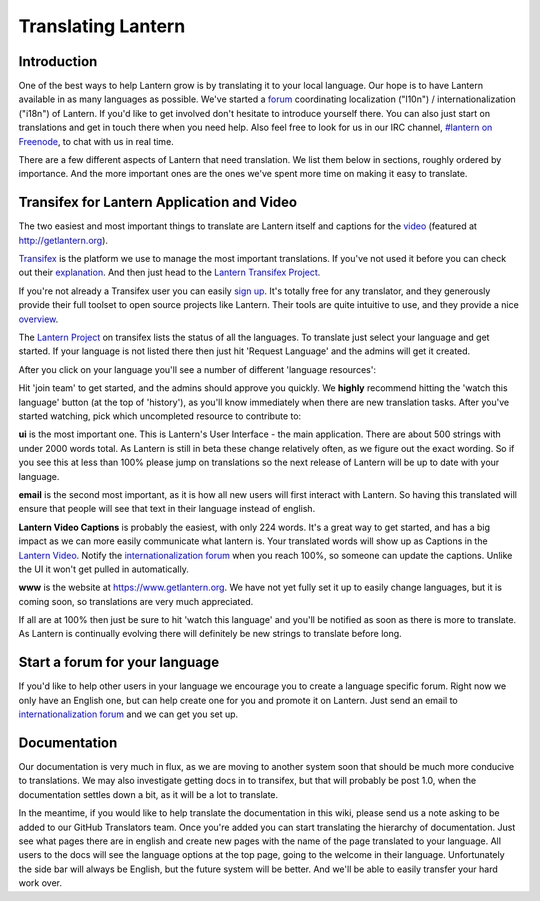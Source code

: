 .. _translating-lantern:

Translating Lantern
===================


Introduction
-----------

One of the best ways to help Lantern grow is by translating it to your local language. 
Our hope is to have Lantern available in as many languages as possible. 
We've started a `forum <https://groups.google.com/group/lantern-i18n>`__ coordinating localization ("l10n") / internationalization ("i18n") of Lantern. 
If you'd like to get involved don't hesitate to introduce yourself there. 
You can also just start on translations and get in touch there when you need help. 
Also feel free to look for us in our IRC channel, `#lantern on Freenode <http://webchat.freenode.net/?channels=lantern>`__, to chat with us in real time.

There are a few different aspects of Lantern that need translation. 
We list them below in sections, roughly ordered by importance. 
And the more important ones are the ones we've spent more time on making it easy to translate.

Transifex for Lantern Application and Video
-------------------------------------------

The two easiest and most important things to translate are Lantern
itself and captions for the
`video <https://www.youtube.com/watch?v=aiPkCugE-RY>`__ (featured at
http://getlantern.org).

`Transifex <http://transifex.com>`__ is the platform we use to manage
the most important translations. If you've not used it before you can
check out their
`explanation <http://support.transifex.com/customer/portal/articles/869950-what-is-transifex->`__.
And then just head to the `Lantern Transifex
Project <https://www.transifex.com/projects/p/lantern/>`__.

.. image:: https://www.evernote.com/shard/s209/sh/d2b67dcd-c1c0-420c-87e5-0f374b0b714d/a1aa1697af0dc827888cc81559bc1780/deep/0/Lantern%20localization.png
   :alt: lantern on transifex

   lantern on transifex
   
If you're not already a Transifex user you can easily `sign
up <https://www.transifex.com/signup/>`__. It's totally free for any
translator, and they generously provide their full toolset to open
source projects like Lantern. Their tools are quite intuitive to use,
and they provide a nice
`overview <http://support.transifex.com/customer/portal/articles/972120-introduction-to-the-web-editor>`__.

The `Lantern Project <https://www.transifex.com/projects/p/lantern/>`__
on transifex lists the status of all the languages. To translate just
select your language and get started. If your language is not listed there
then just hit 'Request Language' and the admins will get it created.

After you click on your language you'll see a number of different 'language
resources':

.. image:: https://www.evernote.com/shard/s209/sh/e396390c-acce-4ea8-9bd5-05ae3e75686f/941ba9184932bba96b6e38b9953029fa/deep/0/Turkish%20Translation%20for%20Lantern%20%7C%20Transifex.png
   :alt: transifex

   transifex
   
Hit 'join team' to get started, and the admins should approve you
quickly. We **highly** recommend hitting the 'watch this language'
button (at the top of 'history'), as you'll know immediately when there
are new translation tasks. After you've started watching, pick which
uncompleted resource to contribute to:

**ui** is the most important one. This is Lantern's User Interface - the
main application. There are about 500 strings with under 2000 words
total. As Lantern is still in beta these change relatively often, as we
figure out the exact wording. So if you see this at less than 100%
please jump on translations so the next release of Lantern will be up to
date with your language.

**email** is the second most important, as it is how all new users will
first interact with Lantern. So having this translated will ensure that
people will see that text in their language instead of english.

**Lantern Video Captions** is probably the easiest, with only 224 words.
It's a great way to get started, and has a big impact as we can more
easily communicate what lantern is. Your translated words will show up
as Captions in the `Lantern
Video <https://www.youtube.com/watch?v=aiPkCugE-RY>`__. Notify the
`internationalization
forum <https://groups.google.com/group/lantern-i18n>`__ when you reach
100%, so someone can update the captions. Unlike the UI it won't get
pulled in automatically.

**www** is the website at https://www.getlantern.org. We have not yet
fully set it up to easily change languages, but it is coming soon, so
translations are very much appreciated.

If all are at 100% then just be sure to hit 'watch this language' and
you'll be notified as soon as there is more to translate. As Lantern is
continually evolving there will definitely be new strings to translate
before long.

Start a forum for your language
-------------------------------

If you'd like to help other users in your language we encourage you to
create a language specific forum. Right now we only have an English one,
but can help create one for you and promote it on Lantern. Just send an
email to `internationalization
forum <https://groups.google.com/group/lantern-i18n>`__ and we can get
you set up.

Documentation
-------------

Our documentation is very much in flux, as we are moving to another
system soon that should be much more conducive to translations. We may
also investigate getting docs in to transifex, but that will probably be
post 1.0, when the documentation settles down a bit, as it will be a lot
to translate.

In the meantime, if you would like to help translate the documentation
in this wiki, please send us a note asking to be added to our GitHub
Translators team. Once you're added you can start translating the
hierarchy of documentation. Just see what pages there are in english and
create new pages with the name of the page translated to your language.
All users to the docs will see the language options at the top page,
going to the welcome in their language. Unfortunately the side bar will
always be English, but the future system will be better. And we'll be
able to easily transfer your hard work over.
